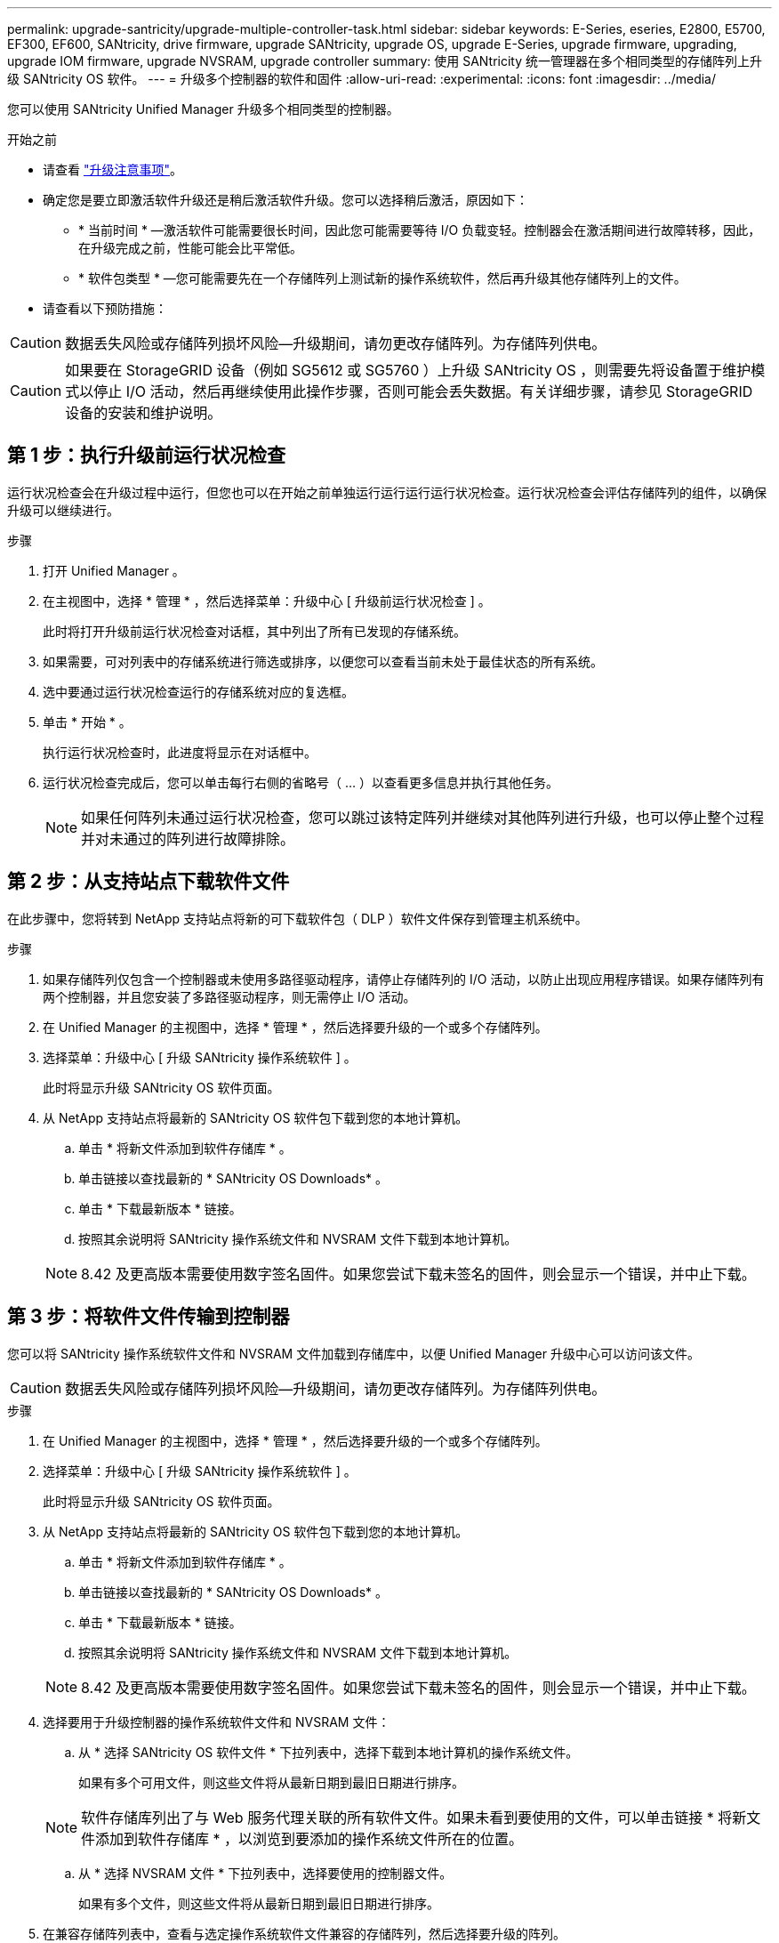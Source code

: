 ---
permalink: upgrade-santricity/upgrade-multiple-controller-task.html 
sidebar: sidebar 
keywords: E-Series, eseries, E2800, E5700, EF300, EF600, SANtricity, drive firmware, upgrade SANtricity, upgrade OS, upgrade E-Series, upgrade firmware, upgrading, upgrade IOM firmware, upgrade NVSRAM, upgrade controller 
summary: 使用 SANtricity 统一管理器在多个相同类型的存储阵列上升级 SANtricity OS 软件。 
---
= 升级多个控制器的软件和固件
:allow-uri-read: 
:experimental: 
:icons: font
:imagesdir: ../media/


[role="lead"]
您可以使用 SANtricity Unified Manager 升级多个相同类型的控制器。

.开始之前
* 请查看 link:overview-upgrade-consider-task.html["升级注意事项"]。
* 确定您是要立即激活软件升级还是稍后激活软件升级。您可以选择稍后激活，原因如下：
+
** * 当前时间 * —激活软件可能需要很长时间，因此您可能需要等待 I/O 负载变轻。控制器会在激活期间进行故障转移，因此，在升级完成之前，性能可能会比平常低。
** * 软件包类型 * —您可能需要先在一个存储阵列上测试新的操作系统软件，然后再升级其他存储阵列上的文件。


* 请查看以下预防措施：



CAUTION: 数据丢失风险或存储阵列损坏风险—升级期间，请勿更改存储阵列。为存储阵列供电。


CAUTION: 如果要在 StorageGRID 设备（例如 SG5612 或 SG5760 ）上升级 SANtricity OS ，则需要先将设备置于维护模式以停止 I/O 活动，然后再继续使用此操作步骤，否则可能会丢失数据。有关详细步骤，请参见 StorageGRID 设备的安装和维护说明。



== 第 1 步：执行升级前运行状况检查

运行状况检查会在升级过程中运行，但您也可以在开始之前单独运行运行运行运行状况检查。运行状况检查会评估存储阵列的组件，以确保升级可以继续进行。

.步骤
. 打开 Unified Manager 。
. 在主视图中，选择 * 管理 * ，然后选择菜单：升级中心 [ 升级前运行状况检查 ] 。
+
此时将打开升级前运行状况检查对话框，其中列出了所有已发现的存储系统。

. 如果需要，可对列表中的存储系统进行筛选或排序，以便您可以查看当前未处于最佳状态的所有系统。
. 选中要通过运行状况检查运行的存储系统对应的复选框。
. 单击 * 开始 * 。
+
执行运行状况检查时，此进度将显示在对话框中。

. 运行状况检查完成后，您可以单击每行右侧的省略号（ ... ）以查看更多信息并执行其他任务。
+

NOTE: 如果任何阵列未通过运行状况检查，您可以跳过该特定阵列并继续对其他阵列进行升级，也可以停止整个过程并对未通过的阵列进行故障排除。





== 第 2 步：从支持站点下载软件文件

在此步骤中，您将转到 NetApp 支持站点将新的可下载软件包（ DLP ）软件文件保存到管理主机系统中。

.步骤
. 如果存储阵列仅包含一个控制器或未使用多路径驱动程序，请停止存储阵列的 I/O 活动，以防止出现应用程序错误。如果存储阵列有两个控制器，并且您安装了多路径驱动程序，则无需停止 I/O 活动。
. 在 Unified Manager 的主视图中，选择 * 管理 * ，然后选择要升级的一个或多个存储阵列。
. 选择菜单：升级中心 [ 升级 SANtricity 操作系统软件 ] 。
+
此时将显示升级 SANtricity OS 软件页面。

. 从 NetApp 支持站点将最新的 SANtricity OS 软件包下载到您的本地计算机。
+
.. 单击 * 将新文件添加到软件存储库 * 。
.. 单击链接以查找最新的 * SANtricity OS Downloads* 。
.. 单击 * 下载最新版本 * 链接。
.. 按照其余说明将 SANtricity 操作系统文件和 NVSRAM 文件下载到本地计算机。


+

NOTE: 8.42 及更高版本需要使用数字签名固件。如果您尝试下载未签名的固件，则会显示一个错误，并中止下载。





== 第 3 步：将软件文件传输到控制器

您可以将 SANtricity 操作系统软件文件和 NVSRAM 文件加载到存储库中，以便 Unified Manager 升级中心可以访问该文件。


CAUTION: 数据丢失风险或存储阵列损坏风险—升级期间，请勿更改存储阵列。为存储阵列供电。

.步骤
. 在 Unified Manager 的主视图中，选择 * 管理 * ，然后选择要升级的一个或多个存储阵列。
. 选择菜单：升级中心 [ 升级 SANtricity 操作系统软件 ] 。
+
此时将显示升级 SANtricity OS 软件页面。

. 从 NetApp 支持站点将最新的 SANtricity OS 软件包下载到您的本地计算机。
+
.. 单击 * 将新文件添加到软件存储库 * 。
.. 单击链接以查找最新的 * SANtricity OS Downloads* 。
.. 单击 * 下载最新版本 * 链接。
.. 按照其余说明将 SANtricity 操作系统文件和 NVSRAM 文件下载到本地计算机。


+

NOTE: 8.42 及更高版本需要使用数字签名固件。如果您尝试下载未签名的固件，则会显示一个错误，并中止下载。

. 选择要用于升级控制器的操作系统软件文件和 NVSRAM 文件：
+
.. 从 * 选择 SANtricity OS 软件文件 * 下拉列表中，选择下载到本地计算机的操作系统文件。
+
如果有多个可用文件，则这些文件将从最新日期到最旧日期进行排序。

+

NOTE: 软件存储库列出了与 Web 服务代理关联的所有软件文件。如果未看到要使用的文件，可以单击链接 * 将新文件添加到软件存储库 * ，以浏览到要添加的操作系统文件所在的位置。

.. 从 * 选择 NVSRAM 文件 * 下拉列表中，选择要使用的控制器文件。
+
如果有多个文件，则这些文件将从最新日期到最旧日期进行排序。



. 在兼容存储阵列表中，查看与选定操作系统软件文件兼容的存储阵列，然后选择要升级的阵列。
+
** 默认情况下，您在 " 管理 " 视图中选择的存储阵列以及与选定固件文件兼容的存储阵列将在 " 兼容存储阵列 " 表中选择。
** 无法使用选定固件文件更新的存储阵列在兼容存储阵列表中不可选择，如状态 * 不兼容 * 所示。


. （可选）要在不激活软件文件的情况下将其传输到存储阵列，请选中 * 将操作系统软件传输到存储阵列，将其标记为暂存并稍后激活 * 复选框。
. 单击 * 开始 * 。
. 根据您选择现在激活还是稍后激活，执行以下操作之一：
+
** 键入 * 传输 * 确认要在选定升级的阵列上传输建议的操作系统软件版本，然后单击 * 传输 * 。
+
要激活已传输的软件，请选择菜单：升级中心 [ 激活暂存操作系统软件 ] 。

** 键入 * 升级 * 确认要在选定升级的阵列上传输并激活建议的操作系统软件版本，然后单击 * 升级 * 。
+
系统会将软件文件传输到您选择升级的每个存储阵列，然后通过启动重新启动来激活该文件。



+
升级操作期间会执行以下操作：

+
** 升级前运行状况检查会在升级过程中运行。升级前运行状况检查会评估所有存储阵列组件，以确保升级可以继续进行。
** 如果存储阵列的任何运行状况检查失败，升级将停止。您可以单击省略号（ ... ）并选择 * 保存日志 * 以查看错误。您还可以选择覆盖运行状况检查错误，然后单击 * 继续 * 继续升级。
** 您可以在升级前运行状况检查后取消升级操作。


. （可选）升级完成后，您可以通过单击省略号（ ... ）并选择 * 保存日志 * 来查看为特定存储阵列升级的内容列表。
+
此文件将保存在浏览器的 "Downloads" 文件夹中，名为``upgrade_log-<date>.json`` 。





== 第 4 步：激活暂存软件文件（可选）

您可以选择立即激活软件文件，也可以等到更方便的时间再激活。此操作步骤假定您稍后选择激活此软件文件。


NOTE: 激活过程启动后，您无法停止它。

.步骤
. 在 Unified Manager 的主视图中，选择 * 管理 * 。如有必要，单击状态列对状态为 "OS Upgrade （ waiting activation ） " 的所有存储阵列进行排序。
. 选择要为其激活软件的一个或多个存储阵列，然后选择菜单：升级中心 [ 激活暂存操作系统软件 ] 。
+
升级操作期间会执行以下操作：

+
** 在激活过程中会运行升级前运行状况检查。升级前运行状况检查会评估所有存储阵列组件，以确保激活可以继续进行。
** 如果存储阵列的任何运行状况检查失败，则激活将停止。您可以单击省略号（ ... ）并选择 * 保存日志 * 以查看错误。您也可以选择覆盖运行状况检查错误，然后单击 * 继续 * 继续进行激活。
** 您可以在升级前运行状况检查后取消激活操作。成功完成升级前运行状况检查后，将激活。激活所需的时间取决于您的存储阵列配置以及要激活的组件。


. （可选）激活完成后，您可以通过单击省略号（ ... ）并选择 * 保存日志 * 来查看为特定存储阵列激活的内容列表。
+
此文件将保存在浏览器的 "Downloads" 文件夹中，名称为 `active_log-<date>.json` 。



控制器软件升级已完成。您可以恢复正常操作。
